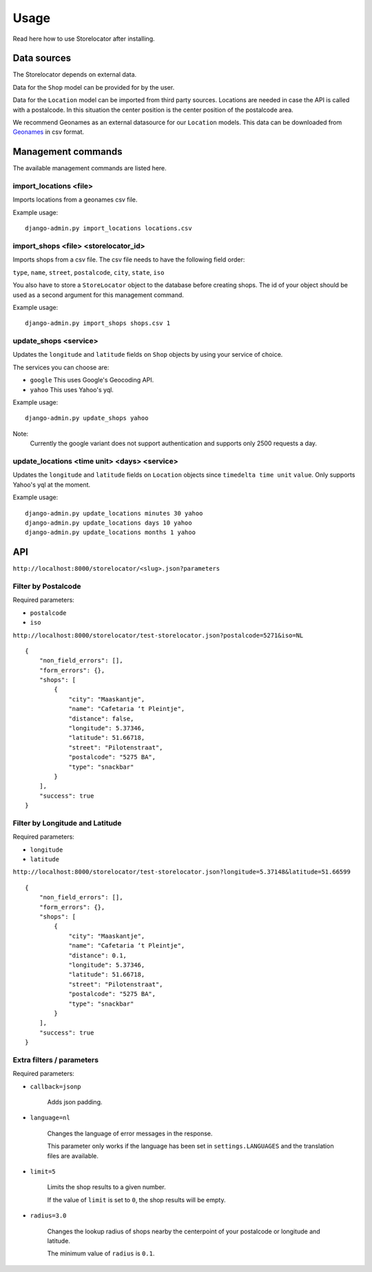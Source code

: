 =====
Usage
=====

Read here how to use Storelocator after installing.

Data sources
------------

The Storelocator depends on external data.

Data for the ``Shop`` model can be provided for by the user.

Data for the ``Location`` model can be imported from third party sources. Locations are needed
in case the API is called with a postalcode. In this situation the center position
is the center position of the postalcode area.

We recommend Geonames as an external datasource for our ``Location`` models.
This data can be downloaded from `Geonames <http://download.geonames.org/export/zip/>`_
in csv format.


Management commands
-------------------

The available management commands are listed here.

import_locations <file>
~~~~~~~~~~~~~~~~~~~~~~~

Imports locations from a geonames csv file.

Example usage::

    django-admin.py import_locations locations.csv


import_shops <file> <storelocator_id>
~~~~~~~~~~~~~~~~~~~~~~~~~~~~~~~~~~~~~

Imports shops from a csv file. The csv file needs to have the following field
order:

``type``, ``name``, ``street``, ``postalcode``, ``city``, ``state``, ``iso``

You also have to store a ``StoreLocator`` object to the database before creating shops.
The id of your object should be used as a second argument for this management command.

Example usage::

    django-admin.py import_shops shops.csv 1


update_shops <service>
~~~~~~~~~~~~~~~~~~~~~~

Updates the ``longitude`` and ``latitude`` fields on ``Shop`` objects by using
your service of choice.

The services you can choose are:

- ``google`` This uses Google's Geocoding API.
- ``yahoo`` This uses Yahoo's yql.

Example usage::

    django-admin.py update_shops yahoo

Note:
    Currently the google variant does not support authentication and supports
    only 2500 requests a day.


update_locations <time unit> <days> <service>
~~~~~~~~~~~~~~~~~~~~~~~~~~~~~~~~~~~~~~~~~~~~~

Updates the ``longitude`` and ``latitude`` fields on ``Location`` objects since
``timedelta time unit`` ``value``. Only supports Yahoo's yql at the moment.

Example usage::

    django-admin.py update_locations minutes 30 yahoo
    django-admin.py update_locations days 10 yahoo
    django-admin.py update_locations months 1 yahoo


API
---

``http://localhost:8000/storelocator/<slug>.json?parameters``


Filter by Postalcode
~~~~~~~~~~~~~~~~~~~~

Required parameters:

- ``postalcode``
- ``iso``

``http://localhost:8000/storelocator/test-storelocator.json?postalcode=5271&iso=NL``
::

    {
        "non_field_errors": [],
        "form_errors": {},
        "shops": [
            {
                "city": "Maaskantje",
                "name": "Cafetaria ‘t Pleintje",
                "distance": false,
                "longitude": 5.37346,
                "latitude": 51.66718,
                "street": "Pilotenstraat",
                "postalcode": "5275 BA",
                "type": "snackbar"
            }
        ],
        "success": true
    }

Filter by Longitude and Latitude
~~~~~~~~~~~~~~~~~~~~~~~~~~~~~~~~

Required parameters:

- ``longitude``
- ``latitude``

``http://localhost:8000/storelocator/test-storelocator.json?longitude=5.37148&latitude=51.66599``
::

    {
        "non_field_errors": [],
        "form_errors": {},
        "shops": [
            {
                "city": "Maaskantje",
                "name": "Cafetaria ‘t Pleintje",
                "distance": 0.1,
                "longitude": 5.37346,
                "latitude": 51.66718,
                "street": "Pilotenstraat",
                "postalcode": "5275 BA",
                "type": "snackbar"
            }
        ],
        "success": true
    }


Extra filters / parameters
~~~~~~~~~~~~~~~~~~~~~~~~~~

Required parameters:

- ``callback=jsonp``

    Adds json padding.

- ``language=nl``

    Changes the language of error messages in the response.

    This parameter only works if the language has been set in
    ``settings.LANGUAGES`` and the translation files are available.

- ``limit=5``

    Limits the shop results to a given number.

    If the value of ``limit`` is set to ``0``, the shop results will be empty.

- ``radius=3.0``

    Changes the lookup radius of shops nearby the centerpoint of your
    postalcode or longitude and latitude.

    The minimum value of ``radius`` is  ``0.1``.